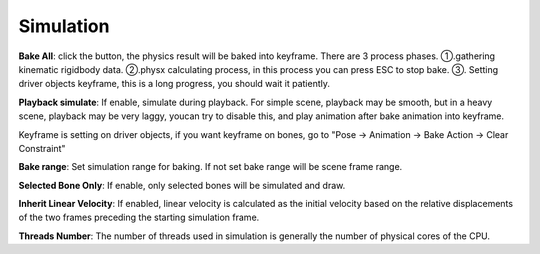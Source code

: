 Simulation
==========

.. raw:: html

    <a href="../image/simulation_setting.png" target="_blank">
        <img src="../image/simulation_setting.png" style="width: 20%;" />
    </a>

**Bake All**: click the button, the physics result will be baked into keyframe. There are 3 process phases. ①.gathering kinematic rigidbody data. ②.physx calculating process, in this process you can press ESC to stop bake. ③. Setting driver objects keyframe, this is a long progress, you should wait it patiently.

**Playback simulate**: If enable, simulate during playback. For simple scene, playback may be smooth, but in a heavy scene, playback may be very laggy, youcan try to disable this, and play animation after bake animation into keyframe.

Keyframe is setting on driver objects, if you want keyframe on bones, go to "Pose -> Animation -> Bake Action -> Clear Constraint"

**Bake range**: Set simulation range for baking. If not set bake range will be scene frame range.

**Selected Bone Only**: If enable, only selected bones will be simulated and draw.

**Inherit Linear Velocity**: If enabled, linear velocity is calculated as the initial velocity based on the relative displacements of the two frames preceding the starting simulation frame.

**Threads Number**: The number of threads used in simulation is generally the number of physical cores of the CPU.

.. **GPU**: If enable, addon will try to use enable GPU acceleration. (Need to download and place two DLL file at the same directory of "physx.exe")

.. .. raw:: html

..     <a href="../image/dll_location.png" target="_blank">
..         <img src="../image/dll_location.png" style="width: 60%;" />
..     </a>

.. **Debug**: If enable, addon will try to connect to the PhysX Visual Debugger and display the simulation detail on it.(Only work for debug of addon version, ignore it if you don't need it) Notice, that the PVD need additional consumption, if not neccessary, disable it.

.. .. raw:: html

..     <video width="100%" controls src="../video/debug_demo.mp4">
..       Your browser does not support the video tag.
..     </video>

.. ......
